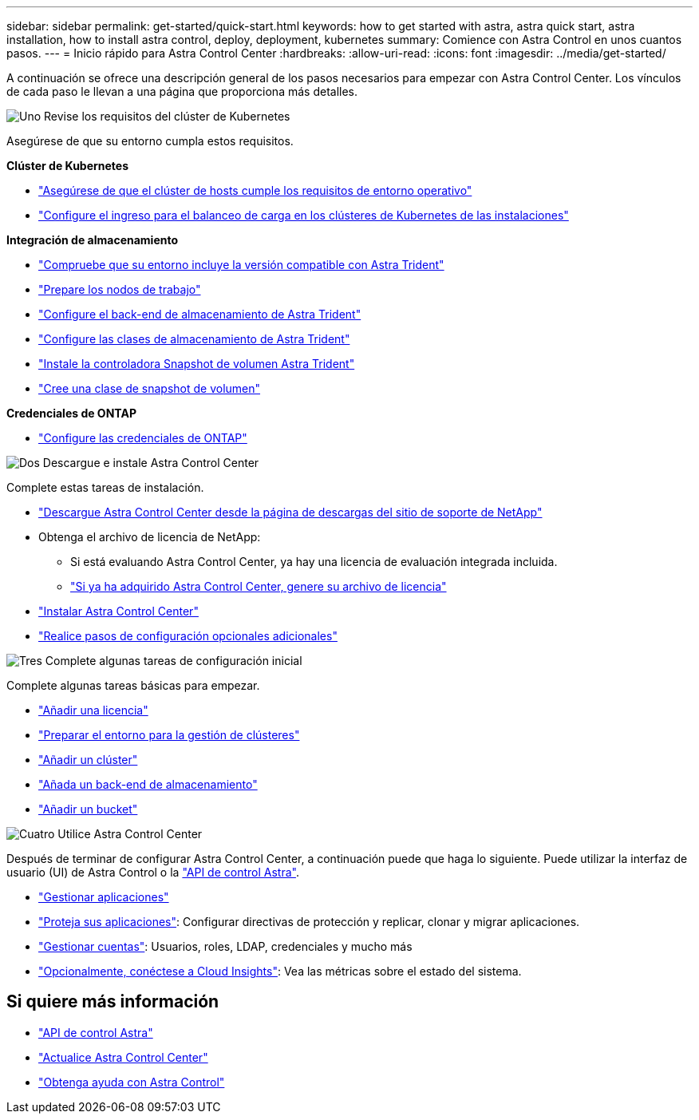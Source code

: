 ---
sidebar: sidebar 
permalink: get-started/quick-start.html 
keywords: how to get started with astra, astra quick start, astra installation, how to install astra control, deploy, deployment, kubernetes 
summary: Comience con Astra Control en unos cuantos pasos. 
---
= Inicio rápido para Astra Control Center
:hardbreaks:
:allow-uri-read: 
:icons: font
:imagesdir: ../media/get-started/


[role="lead"]
A continuación se ofrece una descripción general de los pasos necesarios para empezar con Astra Control Center. Los vínculos de cada paso le llevan a una página que proporciona más detalles.

.image:https://raw.githubusercontent.com/NetAppDocs/common/main/media/number-1.png["Uno"] Revise los requisitos del clúster de Kubernetes
Asegúrese de que su entorno cumpla estos requisitos.

*Clúster de Kubernetes*

* link:../get-started/requirements.html#host-cluster-resource-requirements["Asegúrese de que el clúster de hosts cumple los requisitos de entorno operativo"^]
* link:../get-started/requirements.html#ingress-for-on-premises-kubernetes-clusters["Configure el ingreso para el balanceo de carga en los clústeres de Kubernetes de las instalaciones"^]


*Integración de almacenamiento*

* link:../get-started/requirements.html#astra-trident-requirements["Compruebe que su entorno incluye la versión compatible con Astra Trident"^]
* https://docs.netapp.com/us-en/trident/trident-use/worker-node-prep.html["Prepare los nodos de trabajo"^]
* https://docs.netapp.com/us-en/trident/trident-get-started/kubernetes-postdeployment.html#step-1-create-a-backend["Configure el back-end de almacenamiento de Astra Trident"^]
* https://docs.netapp.com/us-en/trident/trident-use/manage-stor-class.html["Configure las clases de almacenamiento de Astra Trident"^]
* https://docs.netapp.com/us-en/trident/trident-use/vol-snapshots.html#deploying-a-volume-snapshot-controller["Instale la controladora Snapshot de volumen Astra Trident"^]
* https://docs.netapp.com/us-en/trident/trident-use/vol-snapshots.html["Cree una clase de snapshot de volumen"^]


*Credenciales de ONTAP*

* link:../get-started/setup_overview.html#prepare-your-environment-for-cluster-management-using-astra-control["Configure las credenciales de ONTAP"^]


.image:https://raw.githubusercontent.com/NetAppDocs/common/main/media/number-2.png["Dos"] Descargue e instale Astra Control Center
Complete estas tareas de instalación.

* https://mysupport.netapp.com/site/products/all/details/astra-control-center/downloads-tab["Descargue Astra Control Center desde la página de descargas del sitio de soporte de NetApp"^]
* Obtenga el archivo de licencia de NetApp:
+
** Si está evaluando Astra Control Center, ya hay una licencia de evaluación integrada incluida.
** link:../concepts/licensing.html["Si ya ha adquirido Astra Control Center, genere su archivo de licencia"^]


* link:../get-started/install_overview.html["Instalar Astra Control Center"^]
* link:../get-started/configure-after-install.html["Realice pasos de configuración opcionales adicionales"^]


.image:https://raw.githubusercontent.com/NetAppDocs/common/main/media/number-3.png["Tres"] Complete algunas tareas de configuración inicial
Complete algunas tareas básicas para empezar.

* link:../get-started/setup_overview.html#add-a-license-for-astra-control-center["Añadir una licencia"^]
* link:../get-started/setup_overview.html#prepare-your-environment-for-cluster-management-using-astra-control["Preparar el entorno para la gestión de clústeres"^]
* link:../get-started/setup_overview.html#add-cluster["Añadir un clúster"^]
* link:../get-started/setup_overview.html#add-a-storage-backend["Añada un back-end de almacenamiento"^]
* link:../get-started/setup_overview.html#add-a-bucket["Añadir un bucket"^]


.image:https://raw.githubusercontent.com/NetAppDocs/common/main/media/number-4.png["Cuatro"] Utilice Astra Control Center
Después de terminar de configurar Astra Control Center, a continuación puede que haga lo siguiente. Puede utilizar la interfaz de usuario (UI) de Astra Control o la https://docs.netapp.com/us-en/astra-automation/index.html["API de control Astra"^].

* link:../use/manage-apps.html["Gestionar aplicaciones"^]
* link:../use/protection-overview.html["Proteja sus aplicaciones"^]: Configurar directivas de protección y replicar, clonar y migrar aplicaciones.
* link:../use/manage-local-users-and-roles.html["Gestionar cuentas"^]: Usuarios, roles, LDAP, credenciales y mucho más
* link:../use/monitor-protect.html#connect-to-cloud-insights["Opcionalmente, conéctese a Cloud Insights"^]: Vea las métricas sobre el estado del sistema.




== Si quiere más información

* https://docs.netapp.com/us-en/astra-automation/index.html["API de control Astra"^]
* link:../use/upgrade-acc.html["Actualice Astra Control Center"^]
* link:../support/get-help.html["Obtenga ayuda con Astra Control"^]

